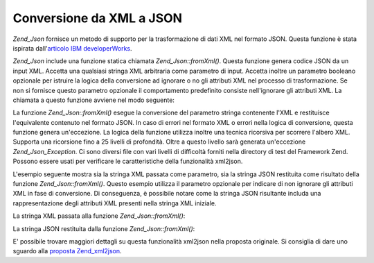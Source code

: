 .. _zend.json.xml2json:

Conversione da XML a JSON
=========================

*Zend_Json* fornisce un metodo di supporto per la trasformazione di dati XML nel formato JSON. Questa funzione è
stata ispirata dall'`articolo IBM developerWorks`_.

*Zend_Json* include una funzione statica chiamata *Zend_Json::fromXml()*. Questa funzione genera codice JSON da un
input XML. Accetta una qualsiasi stringa XML arbitraria come parametro di input. Accetta inoltre un parametro
booleano opzionale per istruire la logica della conversione ad ignorare o no gli attributi XML nel processo di
trasformazione. Se non si fornisce questo parametro opzionale il comportamento predefinito consiste nell'ignorare
gli attributi XML. La chiamata a questo funzione avviene nel modo seguente:

.. code-block:: php
   :linenos:

           // la funzione fromXml accetta semplicemente una stringa
           // con contenuto XML come input
           $contenutoJson = Zend_Json::fromXml($stringaContenutoXml, true);?>

La funzione *Zend_Json::fromXml()* esegue la conversione del parametro stringa contenente l'XML e restituisce
l'equivalente contenuto nel formato JSON. In caso di errori nel formato XML o errori nella logica di conversione,
questa funzione genera un'eccezione. La logica della funzione utilizza inoltre una tecnica ricorsiva per scorrere
l'albero XML. Supporta una ricorsione fino a 25 livelli di profondità. Oltre a questo livello sarà generata
un'eccezione *Zend_Json_Exception*. Ci sono diversi file con vari livelli di difficoltà forniti nella directory di
test del Framework Zend. Possono essere usati per verificare le caratteristiche della funzionalità xml2json.

L'esempio seguente mostra sia la stringa XML passata come parametro, sia la stringa JSON restituita come risultato
della funzione *Zend_Json::fromXml()*. Questo esempio utilizza il parametro opzionale per indicare di non ignorare
gli attributi XML in fase di conversione. Di conseguenza, è possibile notare come la stringa JSON risultante
includa una rappresentazione degli attributi XML presenti nella stringa XML iniziale.

La stringa XML passata alla funzione *Zend_Json::fromXml()*:

.. code-block:: php
   :linenos:

   <?xml version="1.0" encoding="UTF-8"?>
   <books>
       <book id="1">
           <title>Code Generation in Action</title>
           <author><first>Jack</first><last>Herrington</last></author>
           <publisher>Manning</publisher>
       </book>

       <book id="2">
           <title>PHP Hacks</title>
           <author><first>Jack</first><last>Herrington</last></author>
           <publisher>O'Reilly</publisher>
       </book>

       <book id="3">
           <title>Podcasting Hacks</title>
           <author><first>Jack</first><last>Herrington</last></author>
           <publisher>O'Reilly</publisher>
       </book>
   </books> ?>

La stringa JSON restituita dalla funzione *Zend_Json::fromXml()*:

.. code-block:: php
   :linenos:

   {
      "books" : {
         "book" : [ {
            "@attributes" : {
               "id" : "1"
            },
            "title" : "Code Generation in Action",
            "author" : {
               "first" : "Jack", "last" : "Herrington"
            },
            "publisher" : "Manning"
         }, {
            "@attributes" : {
               "id" : "2"
            },
            "title" : "PHP Hacks", "author" : {
               "first" : "Jack", "last" : "Herrington"
            },
            "publisher" : "O'Reilly"
         }, {
            "@attributes" : {
               "id" : "3"
            },
            "title" : "Podcasting Hacks", "author" : {
               "first" : "Jack", "last" : "Herrington"
            },
            "publisher" : "O'Reilly"
         }
      ]}
   }  ?>

E' possibile trovare maggiori dettagli su questa funzionalità xml2json nella proposta originale. Si consiglia di
dare uno sguardo alla `proposta Zend_xml2json`_.



.. _`articolo IBM developerWorks`: http://www.ibm.com/developerworks/xml/library/x-xml2jsonphp/
.. _`proposta Zend_xml2json`: http://tinyurl.com/2tfa8z
